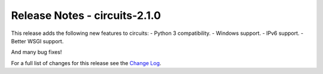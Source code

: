 Release Notes - circuits-2.1.0
------------------------------


This release adds the following new features to circuits:
- Python 3 compatibility.
- Windows support.
- IPv6 support.
- Better WSGI support.

And many bug fixes!


For a full list of changes for this release see the `Change Log <http://packages.python.org/circuits/changes.html>`_.
